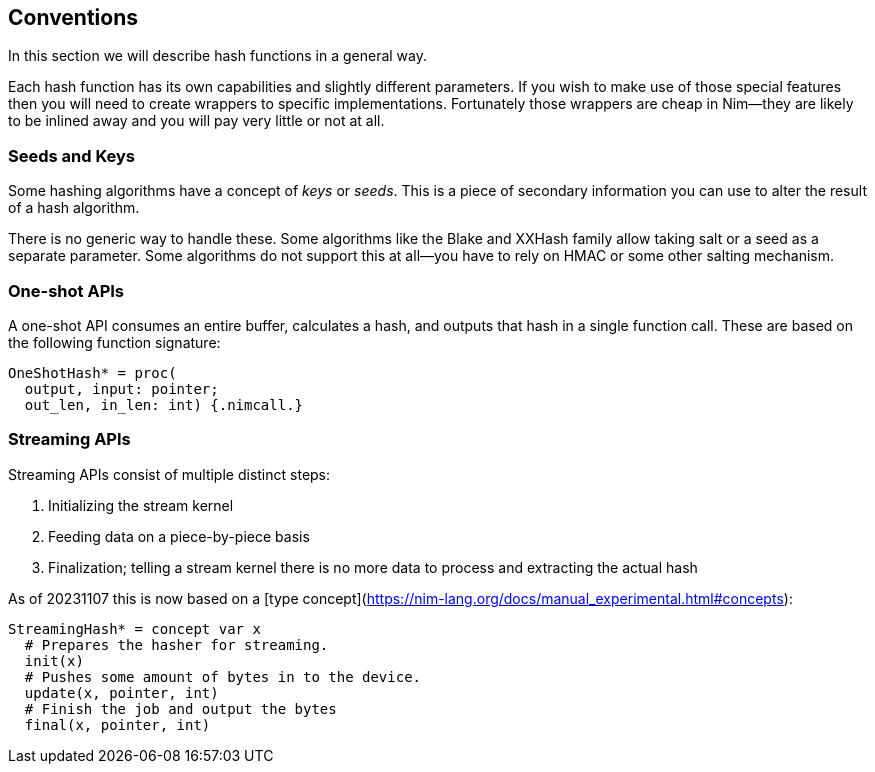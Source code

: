 == Conventions

In this section we will describe hash functions in a general way.

Each hash function has its own capabilities and slightly different parameters.
If you wish to make use of those special features then you will need to create wrappers to specific implementations.
Fortunately those wrappers are cheap in Nim--they are likely to be inlined away and you will pay very little or not at all.

=== Seeds and Keys

Some hashing algorithms have a concept of _keys_ or _seeds_.
This is a piece of secondary information you can use to alter the result of a hash algorithm.

There is no generic way to handle these.
Some algorithms like the Blake and XXHash family allow taking salt or a seed as a separate parameter.
Some algorithms do not support this at all--you have to rely on HMAC or some other salting mechanism.

=== One-shot APIs

A one-shot API consumes an entire buffer, calculates a hash, and outputs that hash in a single function call.
These are based on the following function signature:

[source,nim]
----
OneShotHash* = proc(
  output, input: pointer;
  out_len, in_len: int) {.nimcall.}
----

=== Streaming APIs

Streaming APIs consist of multiple distinct steps:

. Initializing the stream kernel
. Feeding data on a piece-by-piece basis
. Finalization; telling a stream kernel there is no more data to process and extracting the actual hash

As of 20231107 this is now based on a [type concept](https://nim-lang.org/docs/manual_experimental.html#concepts):

[source,nim]
----
StreamingHash* = concept var x
  # Prepares the hasher for streaming.
  init(x)
  # Pushes some amount of bytes in to the device.
  update(x, pointer, int)
  # Finish the job and output the bytes
  final(x, pointer, int)
----
